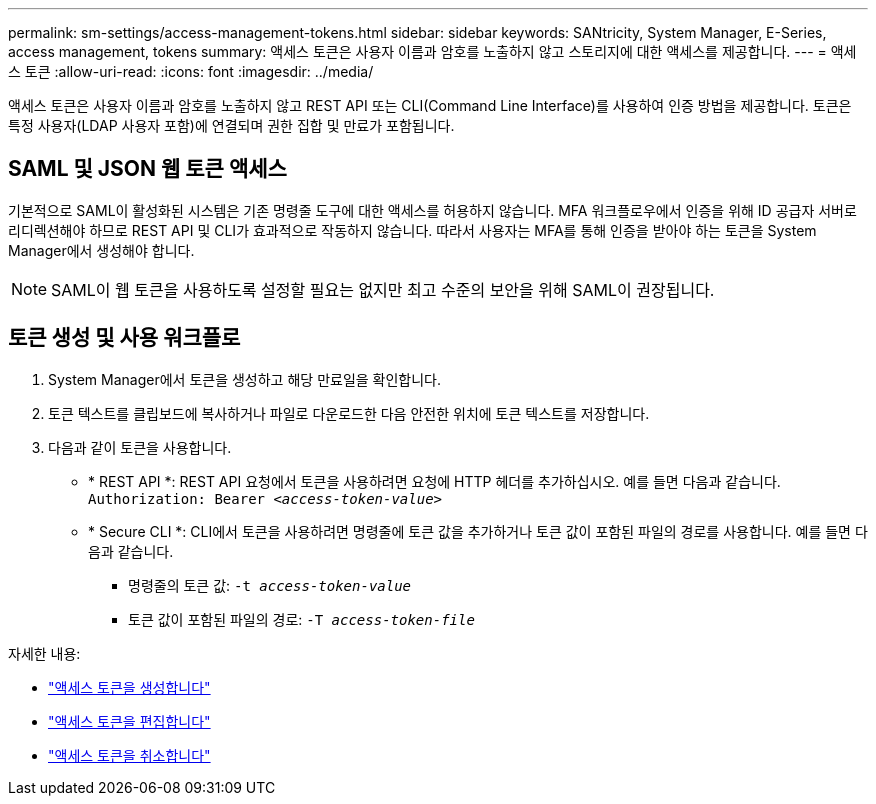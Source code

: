 ---
permalink: sm-settings/access-management-tokens.html 
sidebar: sidebar 
keywords: SANtricity, System Manager, E-Series, access management, tokens 
summary: 액세스 토큰은 사용자 이름과 암호를 노출하지 않고 스토리지에 대한 액세스를 제공합니다. 
---
= 액세스 토큰
:allow-uri-read: 
:icons: font
:imagesdir: ../media/


[role="lead"]
액세스 토큰은 사용자 이름과 암호를 노출하지 않고 REST API 또는 CLI(Command Line Interface)를 사용하여 인증 방법을 제공합니다. 토큰은 특정 사용자(LDAP 사용자 포함)에 연결되며 권한 집합 및 만료가 포함됩니다.



== SAML 및 JSON 웹 토큰 액세스

기본적으로 SAML이 활성화된 시스템은 기존 명령줄 도구에 대한 액세스를 허용하지 않습니다. MFA 워크플로우에서 인증을 위해 ID 공급자 서버로 리디렉션해야 하므로 REST API 및 CLI가 효과적으로 작동하지 않습니다. 따라서 사용자는 MFA를 통해 인증을 받아야 하는 토큰을 System Manager에서 생성해야 합니다.


NOTE: SAML이 웹 토큰을 사용하도록 설정할 필요는 없지만 최고 수준의 보안을 위해 SAML이 권장됩니다.



== 토큰 생성 및 사용 워크플로

. System Manager에서 토큰을 생성하고 해당 만료일을 확인합니다.
. 토큰 텍스트를 클립보드에 복사하거나 파일로 다운로드한 다음 안전한 위치에 토큰 텍스트를 저장합니다.
. 다음과 같이 토큰을 사용합니다.
+
** * REST API *: REST API 요청에서 토큰을 사용하려면 요청에 HTTP 헤더를 추가하십시오. 예를 들면 다음과 같습니다.
`Authorization: Bearer _<access-token-value>_`
** * Secure CLI *: CLI에서 토큰을 사용하려면 명령줄에 토큰 값을 추가하거나 토큰 값이 포함된 파일의 경로를 사용합니다. 예를 들면 다음과 같습니다.
+
*** 명령줄의 토큰 값: `-t _access-token-value_`
*** 토큰 값이 포함된 파일의 경로: `-T _access-token-file_`






자세한 내용:

* link:access-management-tokens-create.html["액세스 토큰을 생성합니다"]
* link:access-management-tokens-edit.html["액세스 토큰을 편집합니다"]
* link:access-management-tokens-revoke.html["액세스 토큰을 취소합니다"]

